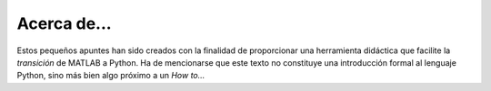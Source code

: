 Acerca de...
============

Estos pequeños apuntes han sido creados con la finalidad de proporcionar una herramienta didáctica que facilite 
la *transición* de MATLAB a Python. Ha de mencionarse que este texto no constituye una introducción formal al 
lenguaje Python, sino más bien algo próximo a un *How to...*
